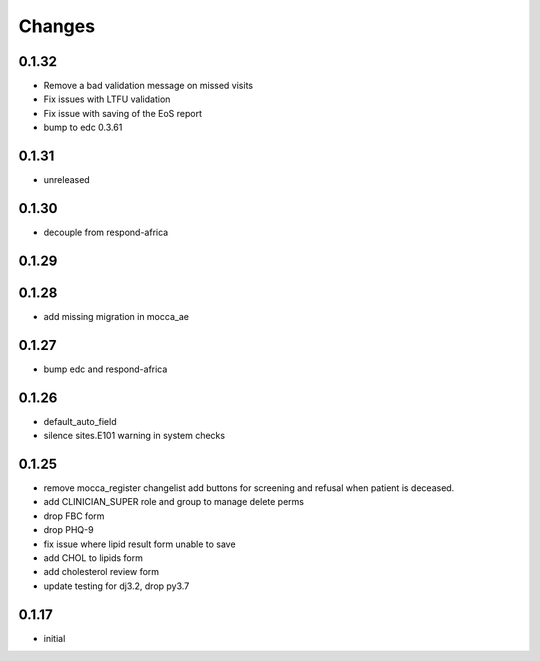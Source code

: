 Changes
=======

0.1.32
------
- Remove a bad validation message on missed visits
- Fix issues with LTFU validation
- Fix issue with saving of the EoS report
- bump to edc 0.3.61

0.1.31
------
- unreleased

0.1.30
------
- decouple from respond-africa

0.1.29
------

0.1.28
------
- add missing migration in mocca_ae

0.1.27
------
- bump edc and respond-africa

0.1.26
------
- default_auto_field
- silence sites.E101 warning in system checks

0.1.25
----------
- remove mocca_register changelist add buttons for screening and refusal when patient
  is deceased.
- add CLINICIAN_SUPER role and group to manage delete perms
- drop FBC form
- drop PHQ-9
- fix issue where lipid result form unable to save
- add CHOL to lipids form
- add cholesterol review form
- update testing for dj3.2, drop py3.7

0.1.17
------
- initial
